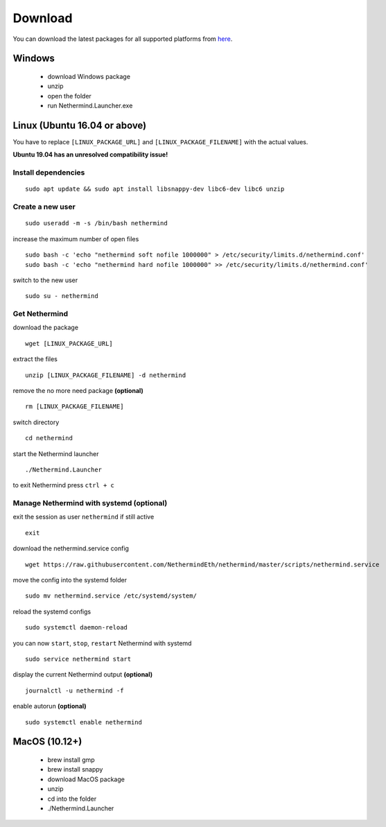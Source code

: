 Download
********

You can download the latest packages for all supported platforms from `here <http://downloads.nethermind.io>`_.

Windows
^^^^^^^

 * download Windows package
 * unzip
 * open the folder
 * run Nethermind.Launcher.exe

Linux (Ubuntu 16.04 or above)
^^^^^^^^^^^^^^^^^^^^^^^^^^^^^

You have to replace ``[LINUX_PACKAGE_URL]`` and ``[LINUX_PACKAGE_FILENAME]`` with the actual values.

**Ubuntu 19.04 has an unresolved compatibility issue!**

Install dependencies
--------------------

::

 sudo apt update && sudo apt install libsnappy-dev libc6-dev libc6 unzip

Create a new user
-----------------

::

 sudo useradd -m -s /bin/bash nethermind

increase the maximum number of open files

::

 sudo bash -c 'echo "nethermind soft nofile 1000000" > /etc/security/limits.d/nethermind.conf'
 sudo bash -c 'echo "nethermind hard nofile 1000000" >> /etc/security/limits.d/nethermind.conf'

switch to the new user

::

 sudo su - nethermind

Get Nethermind
-------------------

download the package

::

 wget [LINUX_PACKAGE_URL]

extract the files

::

 unzip [LINUX_PACKAGE_FILENAME] -d nethermind

remove the no more need package **(optional)**

::

 rm [LINUX_PACKAGE_FILENAME]

switch directory

::

 cd nethermind

start the Nethermind launcher

::

 ./Nethermind.Launcher

to exit Nethermind press ``ctrl + c``

Manage Nethermind with systemd (optional)
-----------------------------------------

exit the session as user ``nethermind`` if still active

::

 exit

download the nethermind.service config

::

 wget https://raw.githubusercontent.com/NethermindEth/nethermind/master/scripts/nethermind.service

move the config into the systemd folder

::

 sudo mv nethermind.service /etc/systemd/system/


reload the systemd configs

::

 sudo systemctl daemon-reload

you can now ``start``, ``stop``, ``restart`` Nethermind with systemd

::

 sudo service nethermind start

display the current Nethermind output **(optional)**

::

 journalctl -u nethermind -f

enable autorun **(optional)**

::

 sudo systemctl enable nethermind

MacOS (10.12+)
^^^^^^^^^^^^^^

 * brew install gmp
 * brew install snappy
 * download MacOS package
 * unzip
 * cd into the folder
 * ./Nethermind.Launcher
